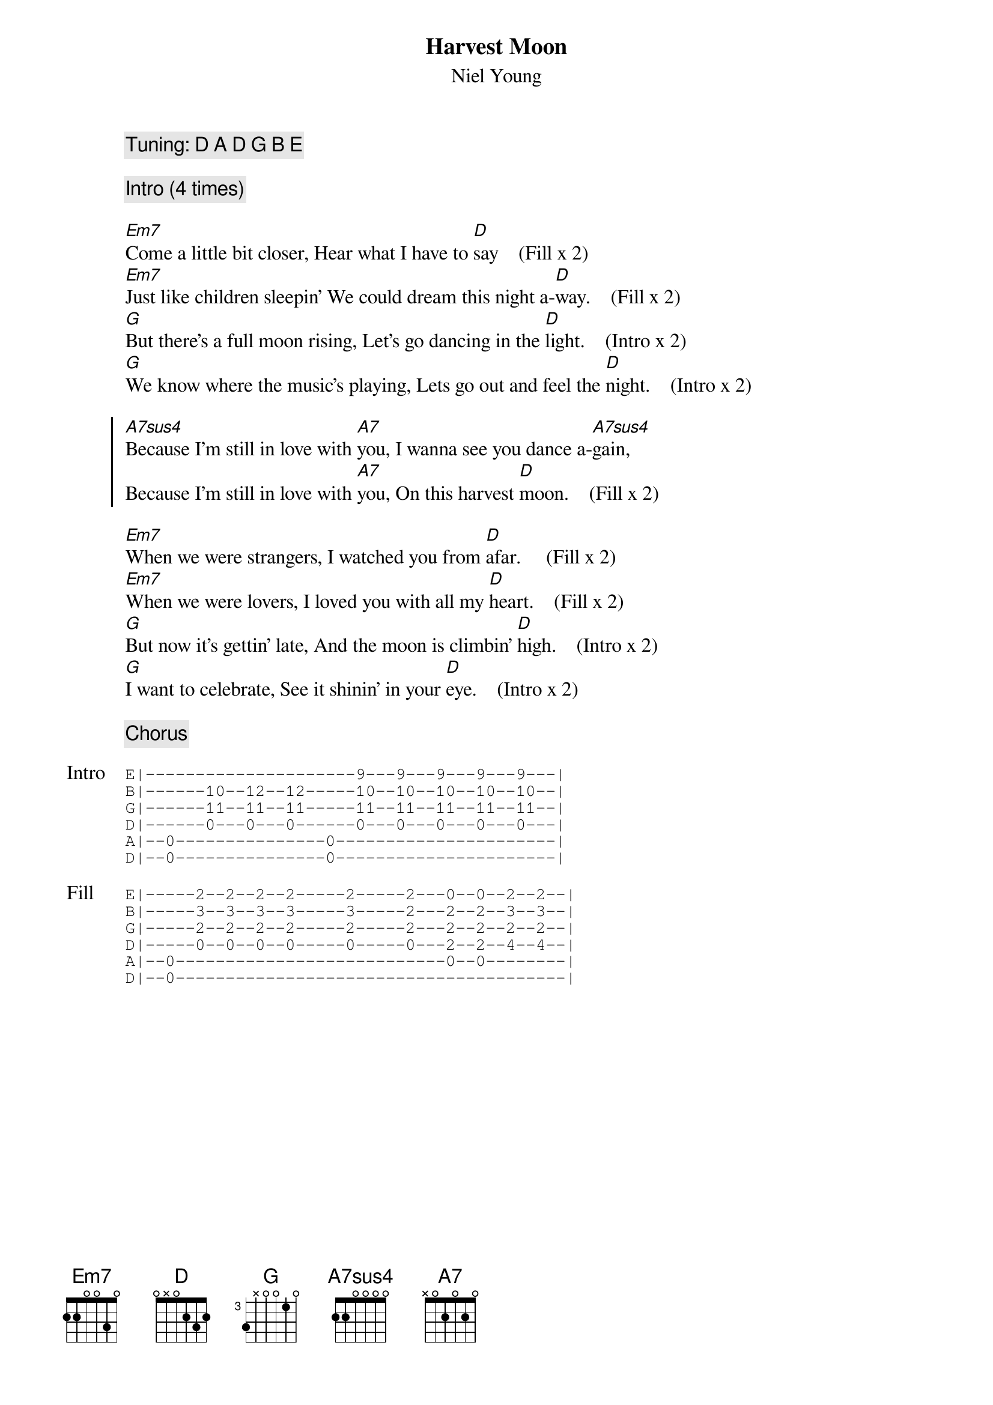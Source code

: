 {title: Harvest Moon}
{subtitle: Niel Young}
{define: Em7 frets 2 2 0 0 3 0}
{define: D frets 0 x 0 2 3 2}
{define: G base-fret 3 frets 3 x 0 0 1 0}
{define: A7sus4 frets 2 2 0 0 0 0}
{define: A7 frets x 0 2 0 2 0}

{comment: Tuning: D A D G B E}

{comment: Intro (4 times)}

[Em7]Come a little bit closer, Hear what I have to [D]say    (Fill x 2)
[Em7]Just like children sleepin' We could dream this night a-[D]way.    (Fill x 2)
[G]But there's a full moon rising, Let's go dancing in the [D]light.    (Intro x 2)
[G]We know where the music's playing, Lets go out and feel the [D]night.    (Intro x 2)

{start_of_chorus}
[A7sus4]Because I'm still in love with [A7]you, I wanna see you dance a-[A7sus4]gain,
Because I'm still in love with [A7]you, On this harvest [D]moon.    (Fill x 2)
{end_of_chorus}

[Em7]When we were strangers, I watched you from [D]afar.     (Fill x 2)
[Em7]When we were lovers, I loved you with all my [D]heart.    (Fill x 2)
[G]But now it's gettin' late, And the moon is climbin' [D]high.    (Intro x 2)
[G]I want to celebrate, See it shinin' in your [D]eye.    (Intro x 2)

{comment: Chorus}

{start_of_tab: Intro}
E|---------------------9---9---9---9---9---|    
B|------10--12--12-----10--10--10--10--10--|    
G|------11--11--11-----11--11--11--11--11--|    
D|------0---0---0------0---0---0---0---0---|    
A|--0---------------0----------------------|    
D|--0---------------0----------------------|  
{end_of_tab}

{start_of_tab: Fill}
E|-----2--2--2--2-----2-----2---0--0--2--2--|   
B|-----3--3--3--3-----3-----2---2--2--3--3--|   
G|-----2--2--2--2-----2-----2---2--2--2--2--|   
D|-----0--0--0--0-----0-----0---2--2--4--4--|   
A|--0---------------------------0--0--------|   
D|--0---------------------------------------| 
{end_of_tab}

